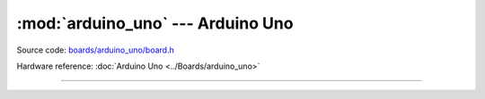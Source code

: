 :mod:`arduino_uno` --- Arduino Uno
==================================

.. module:: arduino_uno
   :synopsis: Arduino Uno.

Source code: `boards/arduino_uno/board.h`_

Hardware reference: :doc:`Arduino Uno <../Boards/arduino_uno>`

----------------------------------------------

.. doxygenfile:: boards/arduino_uno/board.h
   :project: simba

.. _boards/arduino_uno/board.h: https://github.com/eerimoq/simba/tree/master/src/boards/arduino_uno/board.h

